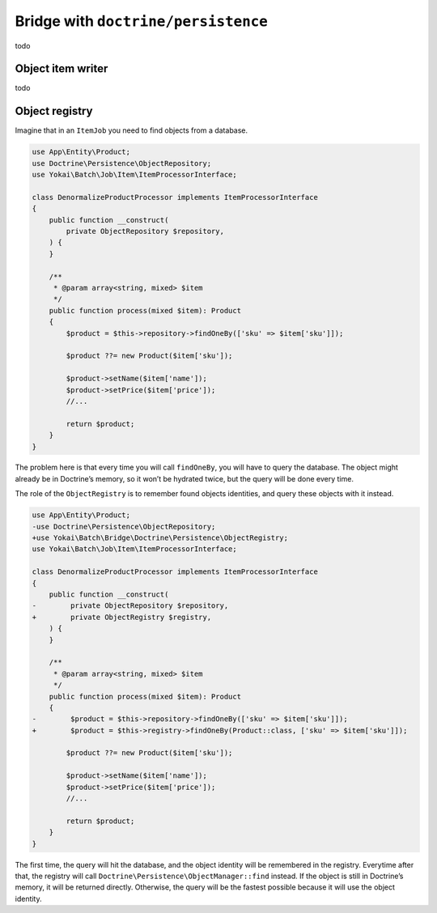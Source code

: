 Bridge with ``doctrine/persistence``
===================================

todo

Object item writer
------------------------------

todo

Object registry
------------------------------

Imagine that in an ``ItemJob`` you need to find objects from a database.

.. code:: php

   use App\Entity\Product;
   use Doctrine\Persistence\ObjectRepository;
   use Yokai\Batch\Job\Item\ItemProcessorInterface;

   class DenormalizeProductProcessor implements ItemProcessorInterface
   {
       public function __construct(
           private ObjectRepository $repository,
       ) {
       }

       /**
        * @param array<string, mixed> $item
        */
       public function process(mixed $item): Product
       {
           $product = $this->repository->findOneBy(['sku' => $item['sku']]);

           $product ??= new Product($item['sku']);

           $product->setName($item['name']);
           $product->setPrice($item['price']);
           //...

           return $product;
       }
   }

The problem here is that every time you will call ``findOneBy``, you
will have to query the database. The object might already be in
Doctrine’s memory, so it won’t be hydrated twice, but the query will be
done every time.

The role of the ``ObjectRegistry`` is to remember found objects
identities, and query these objects with it instead.

.. code:: diff

   use App\Entity\Product;
   -use Doctrine\Persistence\ObjectRepository;
   +use Yokai\Batch\Bridge\Doctrine\Persistence\ObjectRegistry;
   use Yokai\Batch\Job\Item\ItemProcessorInterface;

   class DenormalizeProductProcessor implements ItemProcessorInterface
   {
       public function __construct(
   -        private ObjectRepository $repository,
   +        private ObjectRegistry $registry,
       ) {
       }

       /**
        * @param array<string, mixed> $item
        */
       public function process(mixed $item): Product
       {
   -        $product = $this->repository->findOneBy(['sku' => $item['sku']]);
   +        $product = $this->registry->findOneBy(Product::class, ['sku' => $item['sku']]);

           $product ??= new Product($item['sku']);

           $product->setName($item['name']);
           $product->setPrice($item['price']);
           //...

           return $product;
       }
   }

The first time, the query will hit the database, and the object identity
will be remembered in the registry. Everytime after that, the registry
will call ``Doctrine\Persistence\ObjectManager::find`` instead. If the
object is still in Doctrine’s memory, it will be returned directly.
Otherwise, the query will be the fastest possible because it will use
the object identity.

.. seealso::

   :doc:`What is an item job? </domain/job>`
